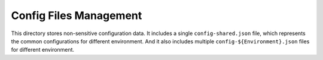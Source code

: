 Config Files Management
==============================================================================

This directory stores non-sensitive configuration data. It includes a single ``config-shared.json`` file, which represents the common configurations for different environment. And it also includes multiple ``config-${Environment}.json`` files for different environment.

